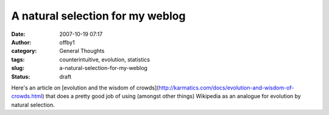 A natural selection for my weblog
#################################
:date: 2007-10-19 07:17
:author: offby1
:category: General Thoughts
:tags: counterintuitive, evolution, statistics
:slug: a-natural-selection-for-my-weblog
:status: draft

Here's an article on [evolution and the wisdom of
crowds](http://karmatics.com/docs/evolution-and-wisdom-of-crowds.html)
that does a pretty good job of using (amongst other things) Wikipedia as
an analogue for evolution by natural selection.
